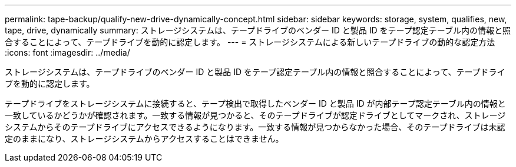 ---
permalink: tape-backup/qualify-new-drive-dynamically-concept.html 
sidebar: sidebar 
keywords: storage, system, qualifies, new, tape, drive, dynamically 
summary: ストレージシステムは、テープドライブのベンダー ID と製品 ID をテープ認定テーブル内の情報と照合することによって、テープドライブを動的に認定します。 
---
= ストレージシステムによる新しいテープドライブの動的な認定方法
:icons: font
:imagesdir: ../media/


[role="lead"]
ストレージシステムは、テープドライブのベンダー ID と製品 ID をテープ認定テーブル内の情報と照合することによって、テープドライブを動的に認定します。

テープドライブをストレージシステムに接続すると、テープ検出で取得したベンダー ID と製品 ID が内部テープ認定テーブル内の情報と一致しているかどうかが確認されます。一致する情報が見つかると、そのテープドライブが認定ドライブとしてマークされ、ストレージシステムからそのテープドライブにアクセスできるようになります。一致する情報が見つからなかった場合、そのテープドライブは未認定のままになり、ストレージシステムからアクセスすることはできません。
